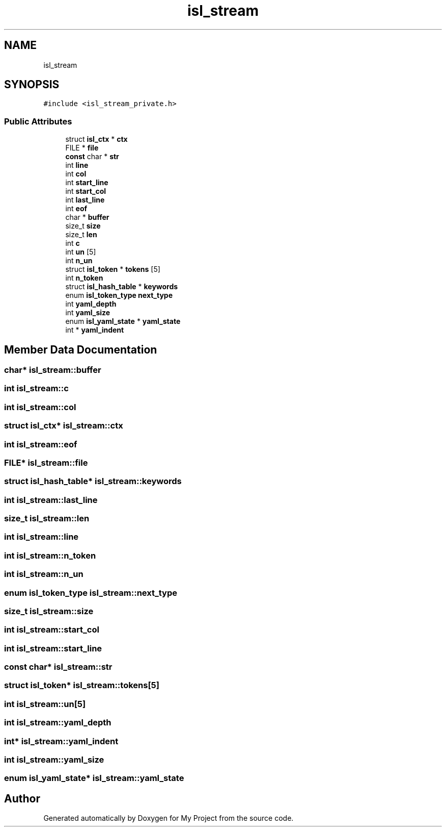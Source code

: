 .TH "isl_stream" 3 "Sun Jul 12 2020" "My Project" \" -*- nroff -*-
.ad l
.nh
.SH NAME
isl_stream
.SH SYNOPSIS
.br
.PP
.PP
\fC#include <isl_stream_private\&.h>\fP
.SS "Public Attributes"

.in +1c
.ti -1c
.RI "struct \fBisl_ctx\fP * \fBctx\fP"
.br
.ti -1c
.RI "FILE * \fBfile\fP"
.br
.ti -1c
.RI "\fBconst\fP char * \fBstr\fP"
.br
.ti -1c
.RI "int \fBline\fP"
.br
.ti -1c
.RI "int \fBcol\fP"
.br
.ti -1c
.RI "int \fBstart_line\fP"
.br
.ti -1c
.RI "int \fBstart_col\fP"
.br
.ti -1c
.RI "int \fBlast_line\fP"
.br
.ti -1c
.RI "int \fBeof\fP"
.br
.ti -1c
.RI "char * \fBbuffer\fP"
.br
.ti -1c
.RI "size_t \fBsize\fP"
.br
.ti -1c
.RI "size_t \fBlen\fP"
.br
.ti -1c
.RI "int \fBc\fP"
.br
.ti -1c
.RI "int \fBun\fP [5]"
.br
.ti -1c
.RI "int \fBn_un\fP"
.br
.ti -1c
.RI "struct \fBisl_token\fP * \fBtokens\fP [5]"
.br
.ti -1c
.RI "int \fBn_token\fP"
.br
.ti -1c
.RI "struct \fBisl_hash_table\fP * \fBkeywords\fP"
.br
.ti -1c
.RI "enum \fBisl_token_type\fP \fBnext_type\fP"
.br
.ti -1c
.RI "int \fByaml_depth\fP"
.br
.ti -1c
.RI "int \fByaml_size\fP"
.br
.ti -1c
.RI "enum \fBisl_yaml_state\fP * \fByaml_state\fP"
.br
.ti -1c
.RI "int * \fByaml_indent\fP"
.br
.in -1c
.SH "Member Data Documentation"
.PP 
.SS "char* isl_stream::buffer"

.SS "int isl_stream::c"

.SS "int isl_stream::col"

.SS "struct \fBisl_ctx\fP* isl_stream::ctx"

.SS "int isl_stream::eof"

.SS "FILE* isl_stream::file"

.SS "struct \fBisl_hash_table\fP* isl_stream::keywords"

.SS "int isl_stream::last_line"

.SS "size_t isl_stream::len"

.SS "int isl_stream::line"

.SS "int isl_stream::n_token"

.SS "int isl_stream::n_un"

.SS "enum \fBisl_token_type\fP isl_stream::next_type"

.SS "size_t isl_stream::size"

.SS "int isl_stream::start_col"

.SS "int isl_stream::start_line"

.SS "\fBconst\fP char* isl_stream::str"

.SS "struct \fBisl_token\fP* isl_stream::tokens[5]"

.SS "int isl_stream::un[5]"

.SS "int isl_stream::yaml_depth"

.SS "int* isl_stream::yaml_indent"

.SS "int isl_stream::yaml_size"

.SS "enum \fBisl_yaml_state\fP* isl_stream::yaml_state"


.SH "Author"
.PP 
Generated automatically by Doxygen for My Project from the source code\&.
